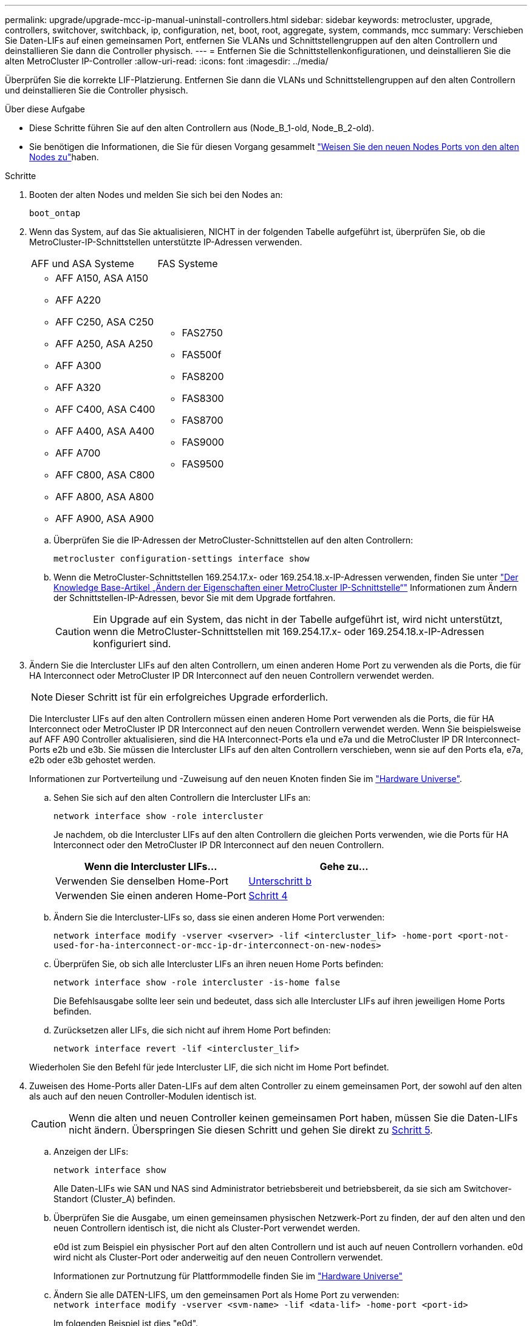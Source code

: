 ---
permalink: upgrade/upgrade-mcc-ip-manual-uninstall-controllers.html 
sidebar: sidebar 
keywords: metrocluster, upgrade, controllers, switchover, switchback, ip, configuration, net, boot, root, aggregate, system, commands, mcc 
summary: Verschieben Sie Daten-LIFs auf einen gemeinsamen Port, entfernen Sie VLANs und Schnittstellengruppen auf den alten Controllern und deinstallieren Sie dann die Controller physisch. 
---
= Entfernen Sie die Schnittstellenkonfigurationen, und deinstallieren Sie die alten MetroCluster IP-Controller
:allow-uri-read: 
:icons: font
:imagesdir: ../media/


[role="lead"]
Überprüfen Sie die korrekte LIF-Platzierung. Entfernen Sie dann die VLANs und Schnittstellengruppen auf den alten Controllern und deinstallieren Sie die Controller physisch.

.Über diese Aufgabe
* Diese Schritte führen Sie auf den alten Controllern aus (Node_B_1-old, Node_B_2-old).
* Sie benötigen die Informationen, die Sie für diesen Vorgang gesammelt link:upgrade-mcc-ip-prepare-system.html#map-ports-from-the-old-nodes-to-the-new-nodes["Weisen Sie den neuen Nodes Ports von den alten Nodes zu"]haben.


.Schritte
. Booten der alten Nodes und melden Sie sich bei den Nodes an:
+
`boot_ontap`

. Wenn das System, auf das Sie aktualisieren, NICHT in der folgenden Tabelle aufgeführt ist, überprüfen Sie, ob die MetroCluster-IP-Schnittstellen unterstützte IP-Adressen verwenden.
+
|===


| AFF und ASA Systeme | FAS Systeme 


 a| 
** AFF A150, ASA A150
** AFF A220
** AFF C250, ASA C250
** AFF A250, ASA A250
** AFF A300
** AFF A320
** AFF C400, ASA C400
** AFF A400, ASA A400
** AFF A700
** AFF C800, ASA C800
** AFF A800, ASA A800
** AFF A900, ASA A900

 a| 
** FAS2750
** FAS500f
** FAS8200
** FAS8300
** FAS8700
** FAS9000
** FAS9500


|===
+
.. Überprüfen Sie die IP-Adressen der MetroCluster-Schnittstellen auf den alten Controllern:
+
`metrocluster configuration-settings interface show`

.. Wenn die MetroCluster-Schnittstellen 169.254.17.x- oder 169.254.18.x-IP-Adressen verwenden, finden Sie unter link:https://kb.netapp.com/on-prem/ontap/mc/MC-KBs/How_to_modify_the_properties_of_a_MetroCluster_IP_interface["Der Knowledge Base-Artikel „Ändern der Eigenschaften einer MetroCluster IP-Schnittstelle“"^] Informationen zum Ändern der Schnittstellen-IP-Adressen, bevor Sie mit dem Upgrade fortfahren.
+

CAUTION: Ein Upgrade auf ein System, das nicht in der Tabelle aufgeführt ist, wird nicht unterstützt, wenn die MetroCluster-Schnittstellen mit 169.254.17.x- oder 169.254.18.x-IP-Adressen konfiguriert sind.



. Ändern Sie die Intercluster LIFs auf den alten Controllern, um einen anderen Home Port zu verwenden als die Ports, die für HA Interconnect oder MetroCluster IP DR Interconnect auf den neuen Controllern verwendet werden.
+

NOTE: Dieser Schritt ist für ein erfolgreiches Upgrade erforderlich.

+
Die Intercluster LIFs auf den alten Controllern müssen einen anderen Home Port verwenden als die Ports, die für HA Interconnect oder MetroCluster IP DR Interconnect auf den neuen Controllern verwendet werden. Wenn Sie beispielsweise auf AFF A90 Controller aktualisieren, sind die HA Interconnect-Ports e1a und e7a und die MetroCluster IP DR Interconnect-Ports e2b und e3b. Sie müssen die Intercluster LIFs auf den alten Controllern verschieben, wenn sie auf den Ports e1a, e7a, e2b oder e3b gehostet werden.

+
Informationen zur Portverteilung und -Zuweisung auf den neuen Knoten finden Sie im https://hwu.netapp.com["Hardware Universe"].

+
.. Sehen Sie sich auf den alten Controllern die Intercluster LIFs an:
+
`network interface show  -role intercluster`

+
Je nachdem, ob die Intercluster LIFs auf den alten Controllern die gleichen Ports verwenden, wie die Ports für HA Interconnect oder den MetroCluster IP DR Interconnect auf den neuen Controllern.

+
[cols="2*"]
|===
| Wenn die Intercluster LIFs... | Gehe zu... 


| Verwenden Sie denselben Home-Port | <<controller_manual_upgrade_prepare_network_ports_2b,Unterschritt b>> 


| Verwenden Sie einen anderen Home-Port | <<controller_manual_upgrade_prepare_network_ports_3,Schritt 4>> 
|===
.. [[Controller_manual_Upgrade_prepare_Network_Ports_2b]]Ändern Sie die Intercluster-LIFs so, dass sie einen anderen Home Port verwenden:
+
`network interface modify -vserver <vserver> -lif <intercluster_lif> -home-port <port-not-used-for-ha-interconnect-or-mcc-ip-dr-interconnect-on-new-nodes>`

.. Überprüfen Sie, ob sich alle Intercluster LIFs an ihren neuen Home Ports befinden:
+
`network interface show -role intercluster -is-home  false`

+
Die Befehlsausgabe sollte leer sein und bedeutet, dass sich alle Intercluster LIFs auf ihren jeweiligen Home Ports befinden.

.. Zurücksetzen aller LIFs, die sich nicht auf ihrem Home Port befinden:
+
`network interface revert -lif <intercluster_lif>`

+
Wiederholen Sie den Befehl für jede Intercluster LIF, die sich nicht im Home Port befindet.



. [[Controller_manual_Upgrade_prepare_Network_Ports_3]]Zuweisen des Home-Ports aller Daten-LIFs auf dem alten Controller zu einem gemeinsamen Port, der sowohl auf den alten als auch auf den neuen Controller-Modulen identisch ist.
+

CAUTION: Wenn die alten und neuen Controller keinen gemeinsamen Port haben, müssen Sie die Daten-LIFs nicht ändern. Überspringen Sie diesen Schritt und gehen Sie direkt zu <<upgrades_manual_without_matching_ports,Schritt 5>>.

+
.. Anzeigen der LIFs:
+
`network interface show`

+
Alle Daten-LIFs wie SAN und NAS sind Administrator betriebsbereit und betriebsbereit, da sie sich am Switchover-Standort (Cluster_A) befinden.

.. Überprüfen Sie die Ausgabe, um einen gemeinsamen physischen Netzwerk-Port zu finden, der auf den alten und den neuen Controllern identisch ist, die nicht als Cluster-Port verwendet werden.
+
e0d ist zum Beispiel ein physischer Port auf den alten Controllern und ist auch auf neuen Controllern vorhanden. e0d wird nicht als Cluster-Port oder anderweitig auf den neuen Controllern verwendet.

+
Informationen zur Portnutzung für Plattformmodelle finden Sie im https://hwu.netapp.com/["Hardware Universe"]

.. Ändern Sie alle DATEN-LIFS, um den gemeinsamen Port als Home Port zu verwenden: +
`network interface modify -vserver <svm-name> -lif <data-lif> -home-port <port-id>`
+
Im folgenden Beispiel ist dies "e0d".

+
Beispiel:

+
[listing]
----
network interface modify -vserver vs0 -lif datalif1 -home-port e0d
----


. [[Upgrades_manual_without_matching_Ports]]Ändern Sie Broadcast-Domänen, um das zu löschende VLAN und die physischen Ports zu entfernen:
+
`broadcast-domain remove-ports -broadcast-domain <broadcast-domain-name> -ports <node-name:port-id>`

+
Wiederholen Sie diesen Schritt für alle VLAN- und physischen Ports.

. Entfernen Sie alle VLAN-Ports mithilfe von Cluster-Ports als Mitgliedsports und Schnittstellengruppen, die Cluster-Ports als Mitgliedsports verwenden.
+
.. VLAN-Ports löschen: +
`network port vlan delete -node <node_name> -vlan-name <portid-vlandid>`
+
Beispiel:

+
[listing]
----
network port vlan delete -node node1 -vlan-name e1c-80
----
.. Entfernen Sie physische Ports aus den Schnittstellengruppen:
+
`network port ifgrp remove-port -node <node_name> -ifgrp <interface-group-name> -port <portid>`

+
Beispiel:

+
[listing]
----
network port ifgrp remove-port -node node1 -ifgrp a1a -port e0d
----
.. VLAN- und Schnittstellengruppen-Ports aus der Broadcast-Domäne entfernen:
+
`network port broadcast-domain remove-ports -ipspace <ipspace> -broadcast-domain <broadcast-domain-name> -ports <nodename:portname,nodename:portnamee>,..`

.. Ändern Sie die Schnittstellen-Gruppenanschlüsse, um andere physische Ports als Mitglied zu verwenden, falls erforderlich:
+
`ifgrp add-port -node <node_name> -ifgrp <interface-group-name> -port <port-id>`



. Halten Sie die Nodes an der `LOADER` Eingabeaufforderung an:
+
`halt -inhibit-takeover true`

. Stellen Sie an Standort_B eine Verbindung mit der seriellen Konsole der alten Controller (Node_B_1-old und Node_B_2-old) her, und überprüfen Sie, ob die Eingabeaufforderung angezeigt wird `LOADER`.
. Ermitteln Sie die Bootarg-Werte:
+
`printenv`

. Trennen Sie die Speicher- und Netzwerkverbindungen auf Node_B_1-old und Node_B_2-old. Beschriften Sie die Kabel, sodass Sie sie mit den neuen Nodes verbinden können.
. Trennen Sie die Stromkabel von Node_B_1-old und Node_B_2-old.
. Entfernen Sie die Controller Node_B_1-old und Node_B_2-old aus dem Rack.


.Was kommt als Nächstes?
link:upgrade-mcc-ip-manual-setup-controllers.html["Richten Sie die neuen Controller ein"].
